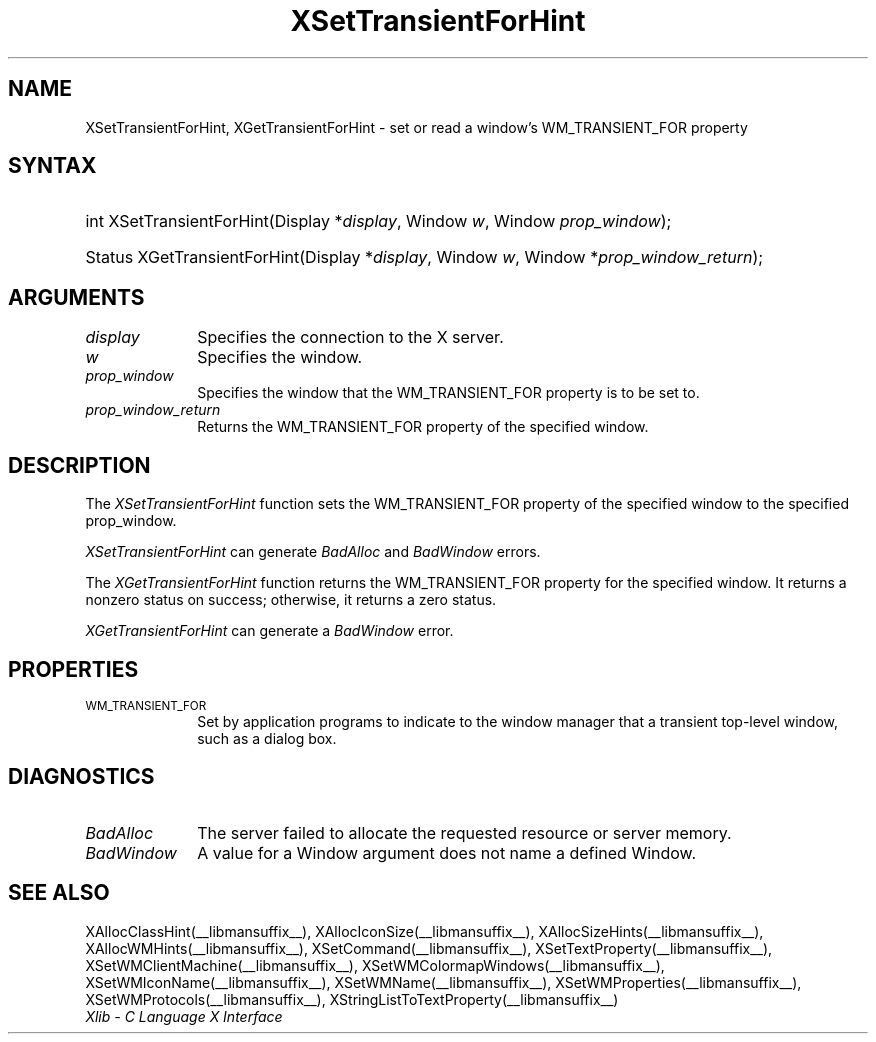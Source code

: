 .\" Copyright \(co 1985, 1986, 1987, 1988, 1989, 1990, 1991, 1994, 1996 X Consortium
.\"
.\" Permission is hereby granted, free of charge, to any person obtaining
.\" a copy of this software and associated documentation files (the
.\" "Software"), to deal in the Software without restriction, including
.\" without limitation the rights to use, copy, modify, merge, publish,
.\" distribute, sublicense, and/or sell copies of the Software, and to
.\" permit persons to whom the Software is furnished to do so, subject to
.\" the following conditions:
.\"
.\" The above copyright notice and this permission notice shall be included
.\" in all copies or substantial portions of the Software.
.\"
.\" THE SOFTWARE IS PROVIDED "AS IS", WITHOUT WARRANTY OF ANY KIND, EXPRESS
.\" OR IMPLIED, INCLUDING BUT NOT LIMITED TO THE WARRANTIES OF
.\" MERCHANTABILITY, FITNESS FOR A PARTICULAR PURPOSE AND NONINFRINGEMENT.
.\" IN NO EVENT SHALL THE X CONSORTIUM BE LIABLE FOR ANY CLAIM, DAMAGES OR
.\" OTHER LIABILITY, WHETHER IN AN ACTION OF CONTRACT, TORT OR OTHERWISE,
.\" ARISING FROM, OUT OF OR IN CONNECTION WITH THE SOFTWARE OR THE USE OR
.\" OTHER DEALINGS IN THE SOFTWARE.
.\"
.\" Except as contained in this notice, the name of the X Consortium shall
.\" not be used in advertising or otherwise to promote the sale, use or
.\" other dealings in this Software without prior written authorization
.\" from the X Consortium.
.\"
.\" Copyright \(co 1985, 1986, 1987, 1988, 1989, 1990, 1991 by
.\" Digital Equipment Corporation
.\"
.\" Portions Copyright \(co 1990, 1991 by
.\" Tektronix, Inc.
.\"
.\" Permission to use, copy, modify and distribute this documentation for
.\" any purpose and without fee is hereby granted, provided that the above
.\" copyright notice appears in all copies and that both that copyright notice
.\" and this permission notice appear in all copies, and that the names of
.\" Digital and Tektronix not be used in in advertising or publicity pertaining
.\" to this documentation without specific, written prior permission.
.\" Digital and Tektronix makes no representations about the suitability
.\" of this documentation for any purpose.
.\" It is provided ``as is'' without express or implied warranty.
.\" 
.\" $XFree86: xc/doc/man/X11/XSeTFHint.man,v 1.2 2001/01/27 18:20:05 dawes Exp $
.\"
.ds xT X Toolkit Intrinsics \- C Language Interface
.ds xW Athena X Widgets \- C Language X Toolkit Interface
.ds xL Xlib \- C Language X Interface
.ds xC Inter-Client Communication Conventions Manual
.na
.de Ds
.nf
.\\$1D \\$2 \\$1
.ft 1
.\".ps \\n(PS
.\".if \\n(VS>=40 .vs \\n(VSu
.\".if \\n(VS<=39 .vs \\n(VSp
..
.de De
.ce 0
.if \\n(BD .DF
.nr BD 0
.in \\n(OIu
.if \\n(TM .ls 2
.sp \\n(DDu
.fi
..
.de FD
.LP
.KS
.TA .5i 3i
.ta .5i 3i
.nf
..
.de FN
.fi
.KE
.LP
..
.de IN		\" send an index entry to the stderr
..
.de C{
.KS
.nf
.D
.\"
.\"	choose appropriate monospace font
.\"	the imagen conditional, 480,
.\"	may be changed to L if LB is too
.\"	heavy for your eyes...
.\"
.ie "\\*(.T"480" .ft L
.el .ie "\\*(.T"300" .ft L
.el .ie "\\*(.T"202" .ft PO
.el .ie "\\*(.T"aps" .ft CW
.el .ft R
.ps \\n(PS
.ie \\n(VS>40 .vs \\n(VSu
.el .vs \\n(VSp
..
.de C}
.DE
.R
..
.de Pn
.ie t \\$1\fB\^\\$2\^\fR\\$3
.el \\$1\fI\^\\$2\^\fP\\$3
..
.de ZN
.ie t \fB\^\\$1\^\fR\\$2
.el \fI\^\\$1\^\fP\\$2
..
.de hN
.ie t <\fB\\$1\fR>\\$2
.el <\fI\\$1\fP>\\$2
..
.de NT
.ne 7
.ds NO Note
.if \\n(.$>$1 .if !'\\$2'C' .ds NO \\$2
.if \\n(.$ .if !'\\$1'C' .ds NO \\$1
.ie n .sp
.el .sp 10p
.TB
.ce
\\*(NO
.ie n .sp
.el .sp 5p
.if '\\$1'C' .ce 99
.if '\\$2'C' .ce 99
.in +5n
.ll -5n
.R
..
.		\" Note End -- doug kraft 3/85
.de NE
.ce 0
.in -5n
.ll +5n
.ie n .sp
.el .sp 10p
..
.ny0
.TH XSetTransientForHint __libmansuffix__ __xorgversion__ "XLIB FUNCTIONS"
.SH NAME
XSetTransientForHint, XGetTransientForHint \- set or read a window's WM_TRANSIENT_FOR property
.SH SYNTAX
.HP
int XSetTransientForHint\^(\^Display *\fIdisplay\fP\^, Window \fIw\fP\^,
Window \fIprop_window\fP\^); 
.HP
Status XGetTransientForHint\^(\^Display *\fIdisplay\fP\^, Window \fIw\fP\^,
Window *\fIprop_window_return\fP\^); 
.SH ARGUMENTS
.IP \fIdisplay\fP 1i
Specifies the connection to the X server.
.IP \fIw\fP 1i
Specifies the window.
.IP \fIprop_window\fP 1i
Specifies the window that the WM_TRANSIENT_FOR property is to be set to.
.IP \fIprop_window_return\fP 1i
Returns the WM_TRANSIENT_FOR property of the specified window.
.SH DESCRIPTION
The
.ZN XSetTransientForHint
function sets the WM_TRANSIENT_FOR property of the specified window to the 
specified prop_window.
.LP
.ZN XSetTransientForHint
can generate
.ZN BadAlloc
and
.ZN BadWindow 
errors.
.LP
The
.ZN XGetTransientForHint
function returns the WM_TRANSIENT_FOR property for the specified window.
It returns a nonzero status on success;
otherwise, it returns a zero status.
.LP
.ZN XGetTransientForHint
can generate a
.ZN BadWindow 
error.
.SH PROPERTIES
.TP 1i
\s-1WM_TRANSIENT_FOR\s+1
Set by application programs to indicate to the window manager that a transient
top-level window, such as a dialog box.
.SH DIAGNOSTICS
.TP 1i
.ZN BadAlloc
The server failed to allocate the requested resource or server memory.
.TP 1i
.ZN BadWindow
A value for a Window argument does not name a defined Window.
.SH "SEE ALSO"
XAllocClassHint(__libmansuffix__),
XAllocIconSize(__libmansuffix__),
XAllocSizeHints(__libmansuffix__),
XAllocWMHints(__libmansuffix__),
XSetCommand(__libmansuffix__),
XSetTextProperty(__libmansuffix__),
XSetWMClientMachine(__libmansuffix__),
XSetWMColormapWindows(__libmansuffix__),
XSetWMIconName(__libmansuffix__),
XSetWMName(__libmansuffix__),
XSetWMProperties(__libmansuffix__),
XSetWMProtocols(__libmansuffix__),
XStringListToTextProperty(__libmansuffix__)
.br
\fI\*(xL\fP
